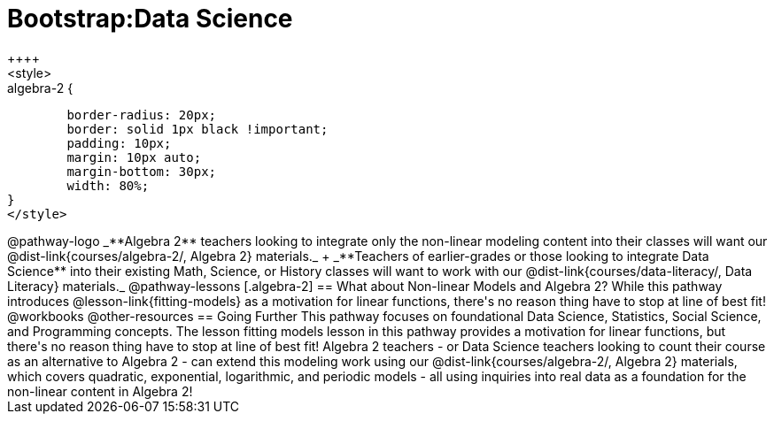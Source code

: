 = Bootstrap:Data Science
++++
<style>
.algebra-2 {
	border-radius: 20px;
	border: solid 1px black !important;
	padding: 10px;
	margin: 10px auto;
	margin-bottom: 30px;
	width: 80%;
}
</style>
++++
@pathway-logo

_**Algebra 2** teachers looking to integrate only the non-linear modeling content into their classes will want our @dist-link{courses/algebra-2/, Algebra 2} materials._ +
_**Teachers of earlier-grades or those looking to integrate Data Science** into their existing Math, Science, or History classes will want to work with our @dist-link{courses/data-literacy/, Data Literacy} materials._

@pathway-lessons

[.algebra-2]
== What about Non-linear Models and Algebra 2?

While this pathway introduces @lesson-link{fitting-models} as a motivation for linear functions, there's no reason thing have to stop at line of best fit!

@workbooks

@other-resources

== Going Further

This pathway focuses on foundational Data Science, Statistics, Social Science, and Programming concepts. The lesson fitting models lesson in this pathway provides a motivation for linear functions, but there's no reason thing have to stop at line of best fit! Algebra 2 teachers - or Data Science teachers looking to count their course as an alternative to Algebra 2 - can extend this modeling work using our @dist-link{courses/algebra-2/, Algebra 2} materials, which covers quadratic, exponential, logarithmic, and periodic models - all using inquiries into real data as a foundation for the non-linear content in Algebra 2!